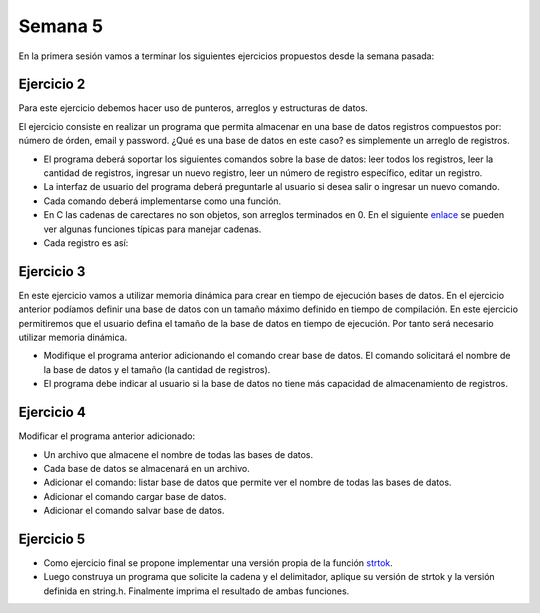 Semana 5
===========

En la primera sesión vamos a terminar los siguientes ejercicios propuestos desde la semana pasada:

Ejercicio 2
-------------
Para este ejercicio debemos hacer uso de punteros, arreglos y estructuras de datos.

El ejercicio consiste en realizar un programa que permita almacenar en una base de datos
registros compuestos por: número de órden, email y password. ¿Qué es una base de datos en 
este caso? es simplemente un arreglo de registros.

* El programa deberá soportar los siguientes comandos sobre la base de datos: leer todos los 
  registros, leer la cantidad de registros, ingresar un nuevo registro, leer un número de 
  registro específico, editar un registro. 
* La interfaz de usuario del programa deberá preguntarle al usuario si desea salir o ingresar
  un nuevo comando.
* Cada comando deberá implementarse como una función.
* En C las cadenas de carectares no son objetos, son arreglos terminados en 0. En el 
  siguiente  `enlace <https://www.geeksforgeeks.org/commonly-used-string-functions-in-c-c-with-examples/>`__ 
  se pueden ver algunas funciones típicas para manejar cadenas.
* Cada registro es así: 

.. code-block:: c
   :linenos:

    struct inputRegister 
    {
        int orderno;
        char emailaddress[30];
        char password[30];
    };

Ejercicio 3
-------------
En este ejercicio vamos a utilizar memoria dinámica para crear en tiempo de ejecución bases
de datos. En el ejercicio anterior podíamos definir una base de datos con un tamaño máximo 
definido en tiempo de compilación. En este ejercicio permitiremos que el usuario defina el 
tamaño de la base de datos en tiempo de ejecución. Por tanto será necesario utilizar memoria
dinámica. 

* Modifique el programa anterior adicionando el comando crear base de datos. El comando 
  solicitará el nombre de la base de datos y el tamaño (la cantidad de registros).
* El programa debe indicar al usuario si la base de datos no tiene más capacidad de 
  almacenamiento de registros.

Ejercicio 4
-------------
Modificar el programa anterior adicionado:

* Un archivo que almacene el nombre de todas las bases de datos.
* Cada base de datos se almacenará en un archivo.
* Adicionar el comando: listar base de datos que permite ver el nombre de todas las bases
  de datos.
* Adicionar el comando cargar base de datos.
* Adicionar el comando salvar base de datos.

Ejercicio 5
-------------

* Como ejercicio final se propone implementar una versión propia de la función 
  `strtok <https://www.tutorialspoint.com/c_standard_library/c_function_strtok.htm>`__.
* Luego construya un programa que solicite la cadena y el delimitador, aplique su versión de 
  strtok y la versión definida en string.h. Finalmente imprima el resultado de ambas funciones.






